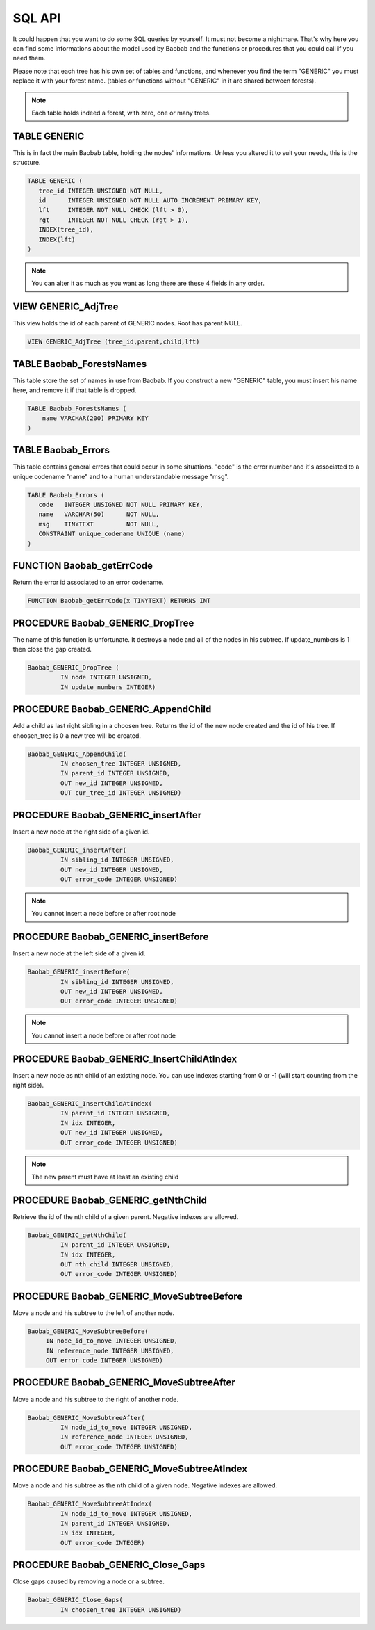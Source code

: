 SQL API
=======
It could happen that you want to do some SQL queries by yourself. It must not
become a nightmare. That's why here you can find some informations about the
model used by Baobab and the functions or procedures that you could call
if you need them.

Please note that each tree has his own set of tables and functions, and
whenever you find the term "GENERIC" you must replace it with your forest name.
(tables or functions without "GENERIC" in it are shared between forests).

.. note::
   Each table holds indeed a forest, with zero, one or many trees.

TABLE GENERIC
-------------

This is in fact the main Baobab table, holding the nodes' informations.
Unless you altered it to suit your needs, this is the structure.

.. code-block:: sql
   
   TABLE GENERIC (
      tree_id INTEGER UNSIGNED NOT NULL,
      id      INTEGER UNSIGNED NOT NULL AUTO_INCREMENT PRIMARY KEY,
      lft     INTEGER NOT NULL CHECK (lft > 0),
      rgt     INTEGER NOT NULL CHECK (rgt > 1),
      INDEX(tree_id),
      INDEX(lft)
   )

.. note::
   You can alter it as much as you want as long there are these 4 fields in any order.


VIEW GENERIC_AdjTree
--------------------

This view holds the id of each parent of GENERIC nodes. Root has parent NULL.

.. code-block:: sql
   
   VIEW GENERIC_AdjTree (tree_id,parent,child,lft)


TABLE Baobab_ForestsNames
----------------------

This table store the set of names in use from Baobab. If you construct a new "GENERIC"
table, you must insert his name here, and remove it if that table is dropped.

.. code-block:: sql

   TABLE Baobab_ForestsNames (
       name VARCHAR(200) PRIMARY KEY
   )


TABLE Baobab_Errors
-------------------

This table contains general errors that could occur in some situations.
"code" is the error number and it's associated to a unique codename "name" and
to a human understandable message "msg".

.. code-block:: sql

   TABLE Baobab_Errors (
      code   INTEGER UNSIGNED NOT NULL PRIMARY KEY,
      name   VARCHAR(50)      NOT NULL,
      msg    TINYTEXT         NOT NULL,
      CONSTRAINT unique_codename UNIQUE (name)
   )


FUNCTION Baobab_getErrCode
--------------------------

Return the error id associated to an error codename.

.. code-block:: sql
   
   FUNCTION Baobab_getErrCode(x TINYTEXT) RETURNS INT
  

PROCEDURE Baobab_GENERIC_DropTree
---------------------------------

The name of this function is unfortunate. It destroys a node and all of the nodes in
his subtree. If update_numbers is 1 then close the gap created.
  
.. code-block:: sql
   
   Baobab_GENERIC_DropTree (
            IN node INTEGER UNSIGNED,
            IN update_numbers INTEGER)
  
  

PROCEDURE Baobab_GENERIC_AppendChild
------------------------------------

Add a child as last right sibling in a choosen tree. Returns the id of the new
node created and the id of his tree. If choosen_tree is 0 a new tree will be created.

.. code-block:: sql
   
   Baobab_GENERIC_AppendChild(
            IN choosen_tree INTEGER UNSIGNED,
            IN parent_id INTEGER UNSIGNED,
            OUT new_id INTEGER UNSIGNED,
            OUT cur_tree_id INTEGER UNSIGNED)

  
PROCEDURE Baobab_GENERIC_insertAfter
------------------------------------

Insert a new node at the right side of a given id.

.. code-block:: sql
   
   Baobab_GENERIC_insertAfter(
            IN sibling_id INTEGER UNSIGNED,
            OUT new_id INTEGER UNSIGNED,
            OUT error_code INTEGER UNSIGNED) 

.. note::
   You cannot insert a node before or after root node
  
  
  
PROCEDURE Baobab_GENERIC_insertBefore
-------------------------------------

Insert a new node at the left side of a given id.

.. code-block:: sql
   
   Baobab_GENERIC_insertBefore(
            IN sibling_id INTEGER UNSIGNED,
            OUT new_id INTEGER UNSIGNED,
            OUT error_code INTEGER UNSIGNED)

.. note::
   You cannot insert a node before or after root node

   
PROCEDURE Baobab_GENERIC_InsertChildAtIndex
-------------------------------------------

Insert a new node as nth child of an existing node. You can use indexes
starting from 0 or -1 (will start counting from the right side).

.. code-block:: sql
   
   Baobab_GENERIC_InsertChildAtIndex(
            IN parent_id INTEGER UNSIGNED,
            IN idx INTEGER,
            OUT new_id INTEGER UNSIGNED,
            OUT error_code INTEGER UNSIGNED)
   

.. note::
   The new parent must have at least an existing child

   
PROCEDURE Baobab_GENERIC_getNthChild
------------------------------------

Retrieve the id of the nth child of a given parent. Negative indexes are allowed.

.. code-block:: sql
   
   Baobab_GENERIC_getNthChild(
            IN parent_id INTEGER UNSIGNED,
            IN idx INTEGER,
            OUT nth_child INTEGER UNSIGNED,
            OUT error_code INTEGER UNSIGNED)  


PROCEDURE Baobab_GENERIC_MoveSubtreeBefore
------------------------------------------

Move a node and his subtree to the left of another node.

.. code-block:: sql
   
   Baobab_GENERIC_MoveSubtreeBefore(
        IN node_id_to_move INTEGER UNSIGNED,
        IN reference_node INTEGER UNSIGNED,
        OUT error_code INTEGER UNSIGNED)
   
   
PROCEDURE Baobab_GENERIC_MoveSubtreeAfter
-----------------------------------------

Move a node and his subtree to the right of another node.

.. code-block:: sql
   
   Baobab_GENERIC_MoveSubtreeAfter(
            IN node_id_to_move INTEGER UNSIGNED,
            IN reference_node INTEGER UNSIGNED,
            OUT error_code INTEGER UNSIGNED)
   
   
PROCEDURE Baobab_GENERIC_MoveSubtreeAtIndex
-------------------------------------------

Move a node and his subtree as the nth child of a given node.
Negative indexes are allowed.

.. code-block:: sql
   
   Baobab_GENERIC_MoveSubtreeAtIndex(
            IN node_id_to_move INTEGER UNSIGNED,
            IN parent_id INTEGER UNSIGNED,
            IN idx INTEGER,
            OUT error_code INTEGER)

   
PROCEDURE Baobab_GENERIC_Close_Gaps
-----------------------------------

Close gaps caused by removing a node or a subtree.

.. code-block:: sql
   
   Baobab_GENERIC_Close_Gaps(
            IN choosen_tree INTEGER UNSIGNED)
    